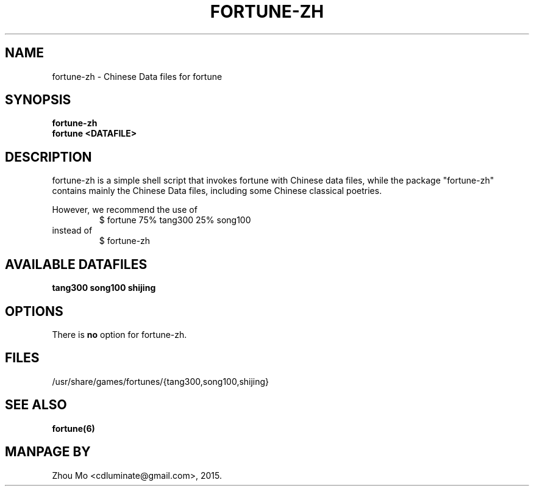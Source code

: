 .\"                                      Hey, EMACS: -*- nroff -*-
.\" (C) Copyright 2015 Zhou Mo <cdluminate@gmail.com>,
.TH FORTUNE-ZH "6"

.SH NAME
fortune-zh \- Chinese Data files for fortune

.SH SYNOPSIS
.B fortune-zh
.br
.B fortune <DATAFILE>

.SH DESCRIPTION
fortune-zh is a simple shell script that invokes fortune with Chinese data files,
while the package "fortune-zh" contains mainly the Chinese Data files, including
some Chinese classical poetries.
.P
However, we recommend the use of 
.RS
$ fortune 75% tang300 25% song100 
.RE
instead of
.RS
$ fortune-zh
.RE

.SH AVAILABLE DATAFILES
.B tang300
.B song100
.B shijing

.SH OPTIONS
There is \fBno\fP option for fortune-zh.

.SH FILES
.TP
/usr/share/games/fortunes/{tang300,song100,shijing}

.SH SEE ALSO
.BR fortune(6)

.SH MANPAGE BY
Zhou Mo <cdluminate@gmail.com>, 2015.
